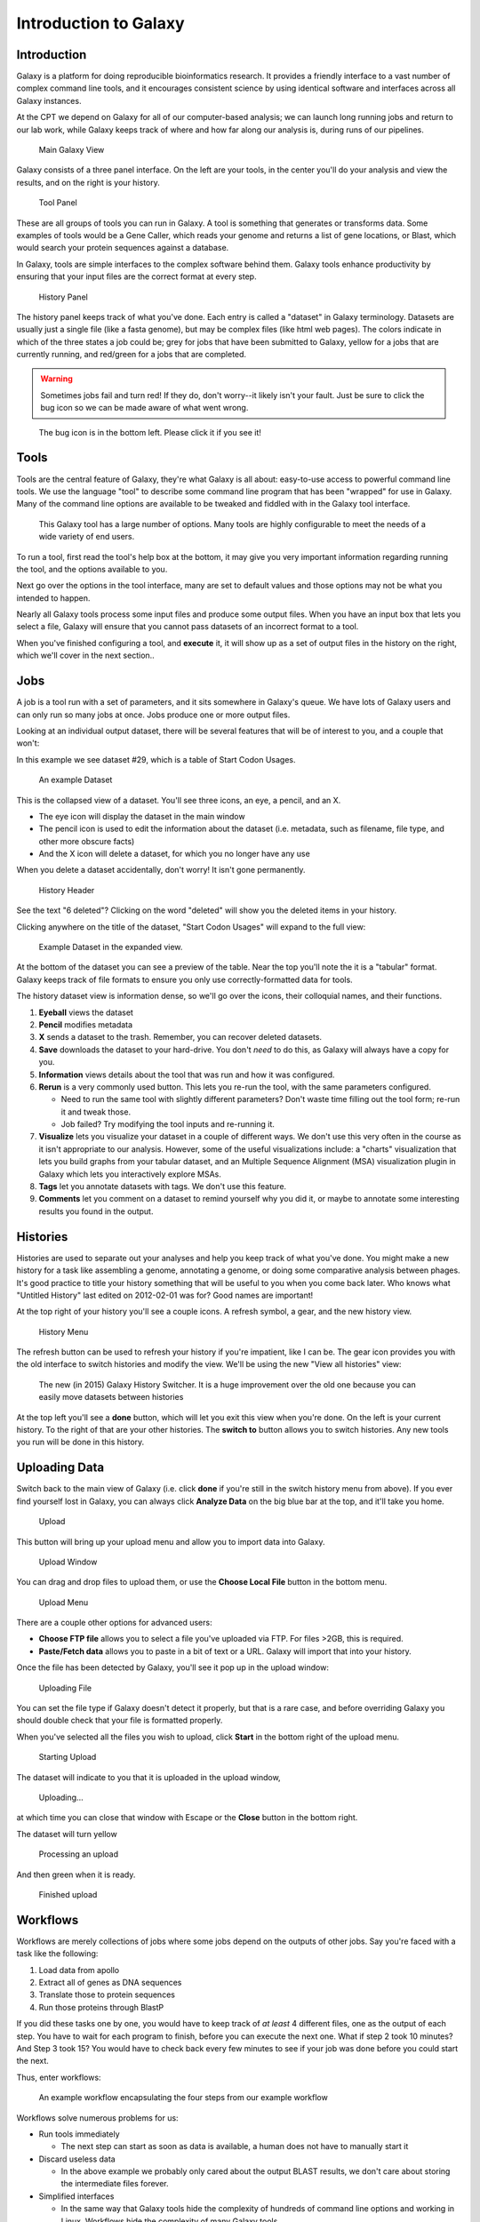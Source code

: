 **********************
Introduction to Galaxy
**********************

Introduction
============

Galaxy is a platform for doing reproducible bioinformatics research. It
provides a friendly interface to a vast number of complex command line
tools, and it encourages consistent science by using identical software
and interfaces across all Galaxy instances.

At the CPT we depend on Galaxy for all of our computer-based analysis;
we can launch long running jobs and return to our lab work, while Galaxy
keeps track of where and how far along our analysis is, during runs of
our pipelines.

.. rst-class:: panel
.. figure:: ./img/pap2016/galaxy-home.png

   Main Galaxy View

Galaxy consists of a three panel interface. On the left are your tools,
in the center you'll do your analysis and view the results, and on the
right is your history.

.. rst-class:: panel
.. figure:: ./img/pap2016/galaxy-tools.png

   Tool Panel

These are all groups of tools you can run in Galaxy. A tool is something
that generates or transforms data. Some examples of tools would be a
Gene Caller, which reads your genome and returns a list of gene
locations, or Blast, which would search your protein sequences against a
database.

In Galaxy, tools are simple interfaces to the complex software behind
them. Galaxy tools enhance productivity by ensuring that your input
files are the correct format at every step.

.. rst-class:: panel
.. figure:: ./img/pap2016/galaxy-history.png

   History Panel

The history panel keeps track of what you've done. Each entry is called
a "dataset" in Galaxy terminology. Datasets are usually just a single
file (like a fasta genome), but may be complex files (like html web
pages). The colors indicate in which of the three states a job could be;
grey for jobs that have been submitted to Galaxy, yellow for a jobs that
are currently running, and red/green for a jobs that are completed.


.. warning::

    Sometimes jobs fail and turn red! If they do, don't worry--it likely
    isn't your fault. Just be sure to click the bug icon so we can be made
    aware of what went wrong.

.. rst-class:: panel
.. figure:: ./img/pap2016/bug.png

   The bug icon is in the bottom left. Please click it if you see it!

Tools
=====

Tools are the central feature of Galaxy, they're what Galaxy is all
about: easy-to-use access to powerful command line tools. We use the
language "tool" to describe some command line program that has been
"wrapped" for use in Galaxy. Many of the command line options are
available to be tweaked and fiddled with in the Galaxy tool interface.

.. rst-class:: panel
.. figure:: ./img/gx-tool.png

   This Galaxy tool has a large number of options. Many tools are highly
   configurable to meet the needs of a wide variety of end users.

To run a tool, first read the tool's help box at the bottom, it may give
you very important information regarding running the tool, and the
options available to you.

Next go over the options in the tool interface, many are set to default
values and those options may not be what you intended to happen.

Nearly all Galaxy tools process some input files and produce some output
files. When you have an input box that lets you select a file, Galaxy
will ensure that you cannot pass datasets of an incorrect format to a
tool.

When you've finished configuring a tool, and **execute** it, it will
show up as a set of output files in the history on the right, which
we'll cover in the next section..

Jobs
====

A job is a tool run with a set of parameters, and it sits somewhere in
Galaxy's queue. We have lots of Galaxy users and can only run so many
jobs at once. Jobs produce one or more output files.

Looking at an individual output dataset, there will be several features
that will be of interest to you, and a couple that won't:

In this example we see dataset #29, which is a table of Start Codon
Usages.

.. rst-class:: panel
.. figure:: ./img/pap2016/job0.png

   An example Dataset

This is the collapsed view of a dataset. You'll see three icons, an eye,
a pencil, and an X.

-  The eye icon will display the dataset in the main window
-  The pencil icon is used to edit the information about the dataset
   (i.e. metadata, such as filename, file type, and other more obscure
   facts)
-  And the X icon will delete a dataset, for which you no longer have
   any use

When you delete a dataset accidentally, don't worry! It isn't gone
permanently.

.. rst-class:: panel
.. figure:: ./img/pap2016/history-top.png

   History Header

See the text "6 deleted"? Clicking on the word "deleted" will show you
the deleted items in your history.

Clicking anywhere on the title of the dataset, "Start Codon Usages" will
expand to the full view:

.. rst-class:: panel
.. figure:: ./img/pap2016/job.png

   Example Dataset in the expanded view.

At the bottom of the dataset you can see a preview of the table. Near
the top you'll note the it is a "tabular" format. Galaxy keeps track of
file formats to ensure you only use correctly-formatted data for tools.

The history dataset view is information dense, so we'll go over the
icons, their colloquial names, and their functions.

1. **Eyeball** views the dataset
2. **Pencil** modifies metadata
3. **X** sends a dataset to the trash. Remember, you can recover deleted
   datasets.
4. **Save** downloads the dataset to your hard-drive. You don't *need*
   to do this, as Galaxy will always have a copy for you.
5. **Information** views details about the tool that was run and how it
   was configured.
6. **Rerun** is a very commonly used button. This lets you re-run the
   tool, with the same parameters configured.

   -  Need to run the same tool with slightly different parameters?
      Don't waste time filling out the tool form; re-run it and tweak
      those.
   -  Job failed? Try modifying the tool inputs and re-running it.

7. **Visualize** lets you visualize your dataset in a couple of
   different ways. We don't use this very often in the course as it
   isn't appropriate to our analysis. However, some of the useful
   visualizations include: a "charts" visualization that lets you build
   graphs from your tabular dataset, and an Multiple Sequence Alignment
   (MSA) visualization plugin in Galaxy which lets you interactively
   explore MSAs.
8. **Tags** let you annotate datasets with tags. We don't use this
   feature.
9. **Comments** let you comment on a dataset to remind yourself why you
   did it, or maybe to annotate some interesting results you found in
   the output.

Histories
=========

Histories are used to separate out your analyses and help you keep track
of what you've done. You might make a new history for a task like
assembling a genome, annotating a genome, or doing some comparative
analysis between phages. It's good practice to title your history
something that will be useful to you when you come back later. Who knows
what "Untitled History" last edited on 2012-02-01 was for? Good names
are important!

At the top right of your history you'll see a couple icons. A refresh
symbol, a gear, and the new history view.

.. rst-class:: panel
.. figure:: ./img/pap2016/history-gear.png

   History Menu

The refresh button can be used to refresh your history if you're
impatient, like I can be. The gear icon provides you with the old
interface to switch histories and modify the view. We'll be using the
new "View all histories" view:

.. rst-class:: panel
.. figure:: ./img/pap2016/history.png

   The new (in 2015) Galaxy History Switcher. It is a huge improvement
   over the old one because you can easily move datasets between
   histories

At the top left you'll see a **done** button, which will let you exit
this view when you're done. On the left is your current history. To the
right of that are your other histories. The **switch to** button allows
you to switch histories. Any new tools you run will be done in this
history.

Uploading Data
==============

Switch back to the main view of Galaxy (i.e. click **done** if you're
still in the switch history menu from above). If you ever find yourself
lost in Galaxy, you can always click **Analyze Data** on the big blue
bar at the top, and it'll take you home.

.. rst-class:: panel
.. figure:: ./img/pap2016/upload.png

   Upload

This button will bring up your upload menu and allow you to import data
into Galaxy.

.. rst-class:: panel
.. figure:: ./img/pap2016/upload1.png

   Upload Window

You can drag and drop files to upload them, or use the **Choose Local
File** button in the bottom menu.

.. rst-class:: panel
.. figure:: ./img/pap2016/upload2.png

   Upload Menu

There are a couple other options for advanced users:

-  **Choose FTP file** allows you to select a file you've uploaded via
   FTP. For files >2GB, this is required.
-  **Paste/Fetch data** allows you to paste in a bit of text or a URL.
   Galaxy will import that into your history.

Once the file has been detected by Galaxy, you'll see it pop up in the
upload window:

.. rst-class:: panel
.. figure:: ./img/pap2016/upload3.png

   Uploading File

You can set the file type if Galaxy doesn't detect it properly, but that
is a rare case, and before overriding Galaxy you should double check
that your file is formatted properly.

When you've selected all the files you wish to upload, click **Start**
in the bottom right of the upload menu.

.. rst-class:: panel
.. figure:: ./img/pap2016/upload4.png

   Starting Upload

The dataset will indicate to you that it is uploaded in the upload
window,

.. rst-class:: panel
.. figure:: ./img/pap2016/upload7.png

   Uploading...

at which time you can close that window with Escape or the **Close**
button in the bottom right.

The dataset will turn yellow

.. rst-class:: panel
.. figure:: ./img/pap2016/upload5.png

   Processing an upload

And then green when it is ready.

.. rst-class:: panel
.. figure:: ./img/pap2016/upload6.png

   Finished upload

Workflows
=========

Workflows are merely collections of jobs where some jobs depend on the
outputs of other jobs. Say you're faced with a task like the following:

1. Load data from apollo
2. Extract all of genes as DNA sequences
3. Translate those to protein sequences
4. Run those proteins through BlastP

If you did these tasks one by one, you would have to keep track of *at
least* 4 different files, one as the output of each step. You have to
wait for each program to finish, before you can execute the next one.
What if step 2 took 10 minutes? And Step 3 took 15? You would have to
check back every few minutes to see if your job was done before you
could start the next.

Thus, enter workflows:

.. rst-class:: panel
.. figure:: ./img/wf.png

   An example workflow encapsulating the four steps from our example
   workflow

Workflows solve numerous problems for us:

-  Run tools immediately

   -  The next step can start as soon as data is available, a human does
      not have to manually start it

-  Discard useless data

   -  In the above example we probably only cared about the output BLAST
      results, we don't care about storing the intermediate files
      forever.

-  Simplified interfaces

   -  In the same way that Galaxy tools hide the complexity of hundreds
      of command line options and working in Linux, Workflows hide the
      complexity of many Galaxy tools.
   -  You, as a user, are probably not interested in the fact that we
      have to extract features from a GFF3 file, and then translate
      those to protein sequences.

.. _galaxy-importing:

Importing
---------

.. rst-class:: panel
.. figure:: ./img/gx-shared.png

   Before you create a new workflow, check the published workflow page.
   Another user may have created a workflow you can use.

You will often be asked to import workflows. You can do this by going to
the **Published Workflow** page, and finding a workflow you're
interested in.

.. rst-class:: panel
.. figure:: ./img/gx-import.png

   Importing workflows is easy, just click the little down arrow, and
   select "Import"

Running
-------

Workflows which you have created, or imported, are available under the
**Workflow** menu at the top of Galaxy.

.. rst-class:: panel
.. figure:: ./img/gx-wf-mine.png

   Some of the author's Galaxy workflows. The author has somewhere
   around 60 different workflows, as they are instrumental in running
   complex analyses on Galaxy

.. rst-class:: panel
.. figure:: ./img/gx-wf-run.png

   To run a workflow, click the down arrow, and select the **Run**
   option

The run workflow interface can be somewhat overwhelming. For the large
part, the tools are pre-configured for you. As the course progresses
we'll cover in detail what each portion of the workflow does.

.. rst-class:: panel
.. figure:: ./img/gx-wf-run-real.png

   Running a workflow. Some boxes which are automatically expanded may
   require your attention, the ones which are closed may not require
   attention

Just like with tools, there is an **Execute** button at the bottom which
will launch the workflow.

Recap
=====

At this point you should be fairly comfortable:

* Uploading data
* Job Outputs
* Running Tools
* Switching between histories
* Importing workflows
* Running workflows
